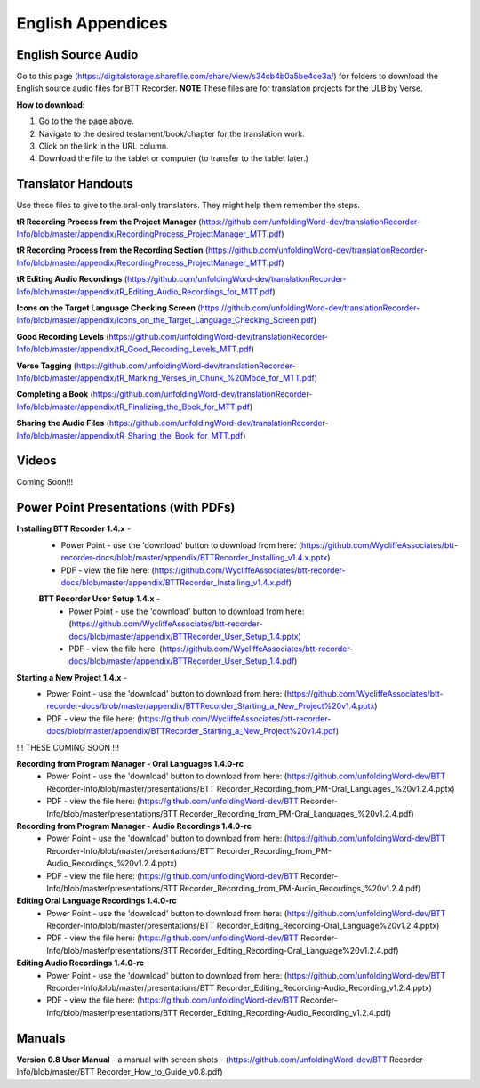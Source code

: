 English Appendices
======

English Source Audio
-----
Go to this page (https://digitalstorage.sharefile.com/share/view/s34cb4b0a5be4ce3a/) for folders to download the English source audio files for BTT Recorder. **NOTE** These files are for translation projects for the ULB by Verse.

**How to download:**

1. Go to the the page above.
#. Navigate to the desired testament/book/chapter for the translation work.
#. Click on the link in the URL column.
#. Download the file to the tablet or computer (to transfer to the tablet later.)

Translator Handouts
-----
Use these files to give to the oral-only translators. They might help them remember the steps.

**tR Recording Process from the Project Manager** (https://github.com/unfoldingWord-dev/translationRecorder-Info/blob/master/appendix/RecordingProcess_ProjectManager_MTT.pdf)

**tR Recording Process from the Recording Section** (https://github.com/unfoldingWord-dev/translationRecorder-Info/blob/master/appendix/RecordingProcess_ProjectManager_MTT.pdf)

**tR Editing Audio Recordings** (https://github.com/unfoldingWord-dev/translationRecorder-Info/blob/master/appendix/tR_Editing_Audio_Recordings_for_MTT.pdf)

**Icons on the Target Language Checking Screen** (https://github.com/unfoldingWord-dev/translationRecorder-Info/blob/master/appendix/Icons_on_the_Target_Language_Checking_Screen.pdf)

**Good Recording Levels** (https://github.com/unfoldingWord-dev/translationRecorder-Info/blob/master/appendix/tR_Good_Recording_Levels_MTT.pdf)

**Verse Tagging** (https://github.com/unfoldingWord-dev/translationRecorder-Info/blob/master/appendix/tR_Marking_Verses_in_Chunk_%20Mode_for_MTT.pdf)

**Completing a Book** (https://github.com/unfoldingWord-dev/translationRecorder-Info/blob/master/appendix/tR_Finalizing_the_Book_for_MTT.pdf)

**Sharing the Audio Files** (https://github.com/unfoldingWord-dev/translationRecorder-Info/blob/master/appendix/tR_Sharing_the_Book_for_MTT.pdf)


Videos
----

Coming Soon!!!

Power Point Presentations (with PDFs)
----

**Installing BTT Recorder 1.4.x** - 
 * Power Point - use the 'download' button to download from here: (https://github.com/WycliffeAssociates/btt-recorder-docs/blob/master/appendix/BTTRecorder_Installing_v1.4.x.pptx) 
 * PDF - view the file here: (https://github.com/WycliffeAssociates/btt-recorder-docs/blob/master/appendix/BTTRecorder_Installing_v1.4.x.pdf)
 
 **BTT Recorder User Setup 1.4.x** -
  * Power Point - use the 'download' button to download from here: (https://github.com/WycliffeAssociates/btt-recorder-docs/blob/master/appendix/BTTRecorder_User_Setup_1.4.pptx)
  * PDF - view the file here: (https://github.com/WycliffeAssociates/btt-recorder-docs/blob/master/appendix/BTTRecorder_User_Setup_1.4.pdf)

**Starting a New Project 1.4.x** - 
 * Power Point - use the 'download' button to download from here: (https://github.com/WycliffeAssociates/btt-recorder-docs/blob/master/appendix/BTTRecorder_Starting_a_New_Project%20v1.4.pptx) 
 * PDF - view the file here: (https://github.com/WycliffeAssociates/btt-recorder-docs/blob/master/appendix/BTTRecorder_Starting_a_New_Project%20v1.4.pdf)


!!! THESE COMING SOON !!!

**Recording from Program Manager - Oral Languages 1.4.0-rc**
 * Power Point - use the 'download' button to download from here: (https://github.com/unfoldingWord-dev/BTT Recorder-Info/blob/master/presentations/BTT Recorder_Recording_from_PM-Oral_Languages_%20v1.2.4.pptx)
 * PDF - view the file here: (https://github.com/unfoldingWord-dev/BTT Recorder-Info/blob/master/presentations/BTT Recorder_Recording_from_PM-Oral_Languages_%20v1.2.4.pdf)
 
**Recording from Program Manager - Audio Recordings 1.4.0-rc**
 * Power Point - use the 'download' button to download from here: (https://github.com/unfoldingWord-dev/BTT Recorder-Info/blob/master/presentations/BTT Recorder_Recording_from_PM-Audio_Recordings_%20v1.2.4.pptx)
 * PDF - view the file here: (https://github.com/unfoldingWord-dev/BTT Recorder-Info/blob/master/presentations/BTT Recorder_Recording_from_PM-Audio_Recordings_%20v1.2.4.pdf)
  
**Editing Oral Language Recordings 1.4.0-rc**
 * Power Point - use the 'download' button to download from here: (https://github.com/unfoldingWord-dev/BTT Recorder-Info/blob/master/presentations/BTT Recorder_Editing_Recording-Oral_Language%20v1.2.4.pptx)
 * PDF - view the file here: (https://github.com/unfoldingWord-dev/BTT Recorder-Info/blob/master/presentations/BTT Recorder_Editing_Recording-Oral_Language%20v1.2.4.pdf)

**Editing Audio Recordings 1.4.0-rc** 
 * Power Point - use the 'download' button to download from here: (https://github.com/unfoldingWord-dev/BTT Recorder-Info/blob/master/presentations/BTT Recorder_Editing_Recording-Audio_Recording_v1.2.4.pptx)
 * PDF - view the file here: (https://github.com/unfoldingWord-dev/BTT Recorder-Info/blob/master/presentations/BTT Recorder_Editing_Recording-Audio_Recording_v1.2.4.pdf)

Manuals
-----

**Version 0.8 User Manual** - a manual with screen shots - (https://github.com/unfoldingWord-dev/BTT Recorder-Info/blob/master/BTT Recorder_How_to_Guide_v0.8.pdf)

